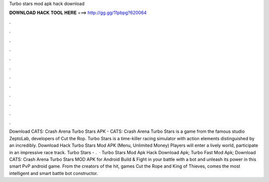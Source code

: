 Turbo stars mod apk hack download

𝐃𝐎𝐖𝐍𝐋𝐎𝐀𝐃 𝐇𝐀𝐂𝐊 𝐓𝐎𝐎𝐋 𝐇𝐄𝐑𝐄 ===> http://gg.gg/11pbpg?620064

.

.

.

.

.

.

.

.

.

.

.

.

Download CATS: Crash Arena Turbo Stars APK - CATS: Crash Arena Turbo Stars is a game from the famous studio ZeptoLab, developers of Cut the Rop. Turbo Stars is a time-killer racing simulator with action elements distinguished by an incredibly. Download Hack Turbo Stars Mod APK (Menu, Unlimited Money) Players will enter a lively world, participate in an impressive race track. Turbo Stars - .  · Turbo Stars Mod Apk Hack Download Apk; Turbo Fast Mod Apk; Download CATS: Crash Arena Turbo Stars MOD APK for Android Build & Fight in your battle with a bot and unleash its power in this smart PvP android game. From the creators of the hit, games Cut the Rope and King of Thieves, comes the most intelligent and smart battle bot constructor.